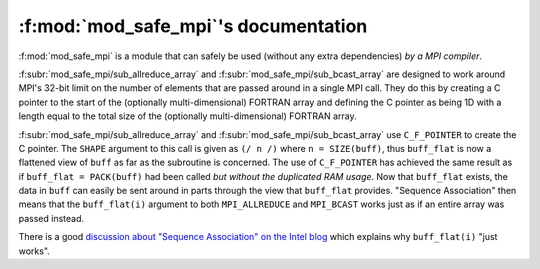 :f:mod:`mod_safe_mpi`'s documentation
=====================================

:f:mod:`mod_safe_mpi` is a module that can safely be used (without any extra dependencies) *by a MPI compiler*.

:f:subr:`mod_safe_mpi/sub_allreduce_array` and :f:subr:`mod_safe_mpi/sub_bcast_array` are designed to work around MPI's 32-bit limit on the number of elements that are passed around in a single MPI call. They do this by creating a C pointer to the start of the (optionally multi-dimensional) FORTRAN array and defining the C pointer as being 1D with a length equal to the total size of the (optionally multi-dimensional) FORTRAN array.

:f:subr:`mod_safe_mpi/sub_allreduce_array` and :f:subr:`mod_safe_mpi/sub_bcast_array` use ``C_F_POINTER`` to create the C pointer. The ``SHAPE`` argument to this call is given as ``(/ n /)`` where ``n = SIZE(buff)``, thus ``buff_flat`` is now a flattened view of ``buff`` as far as the subroutine is concerned. The use of ``C_F_POINTER`` has achieved the same result as if ``buff_flat = PACK(buff)`` had been called *but without the duplicated RAM usage*. Now that ``buff_flat`` exists, the data in ``buff`` can easily be sent around in parts through the view that ``buff_flat`` provides. "Sequence Association" then means that the ``buff_flat(i)`` argument to both ``MPI_ALLREDUCE`` and ``MPI_BCAST`` works just as if an entire array was passed instead.

There is a good `discussion about "Sequence Association" on the Intel blog <https://software.intel.com/en-us/blogs/2009/03/31/doctor-fortran-in-ive-come-here-for-an-argument>`_ which explains why ``buff_flat(i)`` "just works".

.. f:automodule:: mod_safe_mpi
